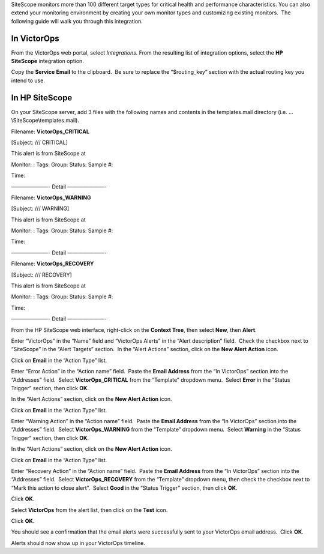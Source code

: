 SiteScope monitors more than 100 different target types for critical
health and performance characteristics. You can also extend your
monitoring environment by creating your own monitor types and
customizing existing monitors.  The following guide will walk you
through this integration.

In VictorOps
------------

From the VictorOps web portal, select *Integrations.* From the resulting
list of integration options, select the **HP SiteScope** integration
option.

Copy the **Service** **Email** to the clipboard.  Be sure to replace the
“$routing_key” section with the actual routing key you intend to use.

In HP SiteScope
---------------

On your SiteScope server, add 3 files with the following names and
contents in the templates.mail directory
(i.e. …\\SiteScope\\templates.mail).

Filename: **VictorOps_CRITICAL**

[Subject: /// CRITICAL]

This alert is from SiteScope at

Monitor: : Tags: Group: Status: Sample #:

Time:

———————- Detail ———————-

Filename: **VictorOps_WARNING**

[Subject: /// WARNING]

This alert is from SiteScope at

Monitor: : Tags: Group: Status: Sample #:

Time:

———————- Detail ———————-

Filename: **VictorOps_RECOVERY**

[Subject: /// RECOVERY]

This alert is from SiteScope at

Monitor: : Tags: Group: Status: Sample #:

Time:

———————- Detail ———————-

From the HP SiteScope web interface, right-click on the **Context
Tree**, then select **New**, then **Alert**.

.. image:: images/SiteScope_new_alert.png

Enter “VictorOps” in the “Name” field and “VictorOps Alerts” in the
“Alert description” field.  Check the checkbox next to “SiteScope” in
the “Alert Targets” section.  In the “Alert Actions” section, click on
the **New Alert Action** icon.

.. image:: images/SiteScope_VO_alert_settings.png

Click on **Email** in the “Action Type” list.

.. image:: images/SiteScope_action_type.png

Enter “Error Action” in the “Action name” field.  Paste the **Email
Address** from the “In VictorOps” section into the “Addresses” field.
 Select **VictorOps_CRITICAL** from the “Template” dropdown menu.
 Select **Error** in the “Status Trigger” section, then click **OK**.

.. image:: images/SiteScope_error_action.png

In the “Alert Actions” section, click on the **New Alert Action** icon.

.. image:: images/SiteScope_repeat_new_alert_action.png

Click on **Email** in the “Action Type” list.

.. image:: images/SiteScope_action_type.png

Enter “Warning Action” in the “Action name” field.  Paste the **Email
Address** from the “In VictorOps” section into the “Addresses” field.
 Select **VictorOps_WARNING** from the “Template” dropdown menu.
 Select **Warning** in the “Status Trigger” section, then click **OK**.

.. image:: images/SiteScope_warning_action.png

In the “Alert Actions” section, click on the **New Alert Action** icon.

.. image:: images/SiteScope_repeat_new_alert_action-1.png

Click on **Email** in the “Action Type” list.

.. image:: images/SiteScope_action_type.png

Enter “Recovery Action” in the “Action name” field.  Paste the **Email
Address** from the “In VictorOps” section into the “Addresses” field.
 Select **VictorOps_RECOVERY** from the “Template” dropdown menu, then
check the checkbox next to “Mark this action to close alert”.
 Select **Good** in the “Status Trigger” section, then click **OK**.

.. image:: images/SiteScope_recovery_action.png

Click **OK**.

.. image:: images/SiteScope_settings_ok.png

Select **VictorOps** from the alert list, then click on the **Test**
icon.

.. image:: images/SiteScope_test.png

Click **OK**.

.. image:: images/SiteScope_test_exec.png

You should see a confirmation that the email alerts were successfully
sent to your VictorOps email address.  Click **OK**.

.. image:: images/SiteScope_confirm.png

Alerts should now show up in your VictorOps timeline.
